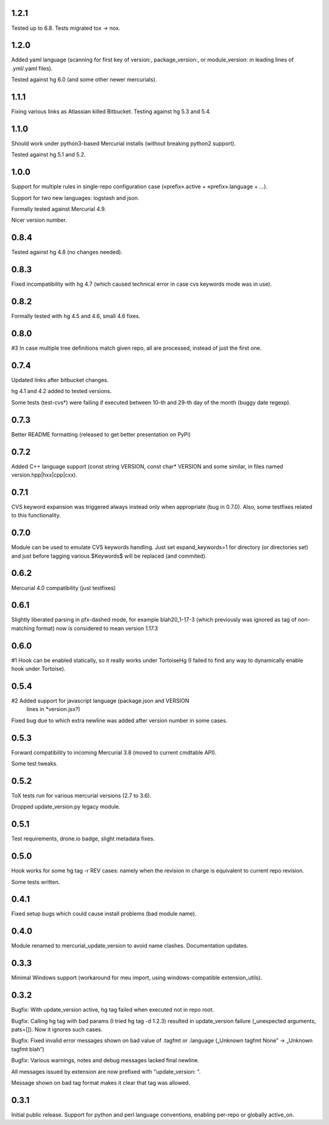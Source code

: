 1.2.1
~~~~~~~~~~~~

Tested up to 6.8. Tests migrated tox → nox.

1.2.0
~~~~~~~~~~~~

Added yaml language (scanning for first key of version:, package_version:, or
module_version: in leading lines of .yml/.yaml files).

Tested against hg 6.0 (and some other newer mercurials).

1.1.1
~~~~~~~~~~~~

Fixing various links as Atlassian killed Bitbucket.
Testing against hg 5.3 and 5.4.

1.1.0
~~~~~~~~~~~~

Should work under python3-based Mercurial installs (without breaking
python2 support). 

Tested against hg 5.1 and 5.2. 

1.0.0
~~~~~~~~~~~~

Support for multiple rules in single-repo configuration case
(«prefix».active + «prefix».language + …).

Support for two new languages: logstash and json.

Formally tested against Mercurial 4.9.

Nicer version number.

0.8.4
~~~~~~~~~~~~

Tested against hg 4.8 (no changes needed).

0.8.3
~~~~~~~~~~~~~

Fixed incompatibility with hg 4.7 (which caused technical
error in case cvs keywords mode was in use).

0.8.2
~~~~~~~~~~~~~

Formally tested with hg 4.5 and 4.6, small 4.6 fixes.

0.8.0
~~~~~~~~~~~~~

#3 In case multiple tree definitions match given repo, all are
processed, instead of just the first one.

0.7.4
~~~~~~~~~~~~~

Updated links after bitbucket changes.

hg 4.1 and 4.2 added to tested versions.

Some tests (test-cvs*) were failing if executed between 10-th and 29-th
day of the month (buggy date regexp).

0.7.3
~~~~~~~~~~~~~~~~~~~~~

Better README formatting (released to get better presentation on PyPi)

0.7.2
~~~~~~~~~~~~~~~~~~~~~

Added C++ language support (const string VERSION, const char* VERSION 
and some similar, in files named version.hpp|hxx|cpp|cxx).

0.7.1
~~~~~~~~~~~~~~~~~~~~~

CVS keyword expansion was triggered always instead only when
appropriate (bug in 0.7.0). Also, some testfixes related to this
functionality.

0.7.0
~~~~~~~~~~~~~~~~~~~~~

Module can be used to emulate CVS keywords handling. Just set
expand_keywords=1 for directory (or directories set) and just before
tagging various $Keywords$ will be replaced (and commited).

0.6.2
~~~~~~~~~~~~~~~~~~~~~

Mercurial 4.0 compatibility (just testfixes)

0.6.1
~~~~~~~~~~~~~~~~~~~~~

Slightly liberated parsing in pfx-dashed mode, for example
blah20_1-17-3 (which previously was ignored as tag of non-matching
format) now is considered to mean version 1.17.3

0.6.0
~~~~~~~~~~~~~~~~~~~~~

#1 Hook can be enabled statically, so it really works under TortoiseHg
(I failed to find any way to dynamically enable hook under Tortoise).

0.5.4
~~~~~~~~~~~~~~~~~~~~~~

#2 Added support for javascript language (package.json and VERSION
   lines in *version.jsx?)

Fixed bug due to which extra newline was added after version number
in some cases.

0.5.3
~~~~~~~~~~~~~~~~~~~~~~

Forward compatibility to incoming Mercurial 3.8 (moved to current
cmdtable API).

Some test tweaks.

0.5.2
~~~~~~~~~~~~~~~~~~~~~~

ToX tests run for various mercurial versions (2.7 to 3.6).

Dropped update_version.py legacy module.

0.5.1
~~~~~~~~~~~~~~~~~~~~~~

Test requirements, drone.io badge, slight metadata fixes.

0.5.0
~~~~~~~~~~~~~~~~~~~~~~

Hook works for some hg tag -r REV cases: namely when the revision in
charge is equivalent to current repo revision.

Some tests written.

0.4.1
~~~~~~~~~~~~~~~~~~~~~~

Fixed setup bugs which could cause install problems (bad module name).

0.4.0
~~~~~~~~~~~~~~~~~~~~~~

Module renamed to mercurial_update_version to avoid name clashes.
Documentation updates.

0.3.3
~~~~~~~~~~~~~~~~~~~~~~~

Minimal Windows support (workaround for meu import, using windows-compatible
extension_utils).

0.3.2
~~~~~~~~~~~~~~~~~~~~~~~

Bugfix: With update_version active, hg tag failed when executed not in
repo root.

Bugfix: Calling hg tag with bad params (I tried hg tag -d 1.2.3) resulted in
update_version failure („unexpected arguments, pats=[]). Now it
ignores such cases.

Bugfix: Fixed invalid error messages shown on bad value of .tagfmt or
.language („Unknown tagfmt None” → „Unknown tagfmt blah”)

Bugfix: Various warnings, notes and debug messages lacked final
newline.

All messages issued by extension are now prefixed with
"update_version: ".

Message shown on bad tag format makes it clear that tag
was allowed.

0.3.1
~~~~~~~~~~~~~~~~~~~~~~~

Initial public release. Support for python and perl language
conventions, enabling per-repo or globally active_on.


